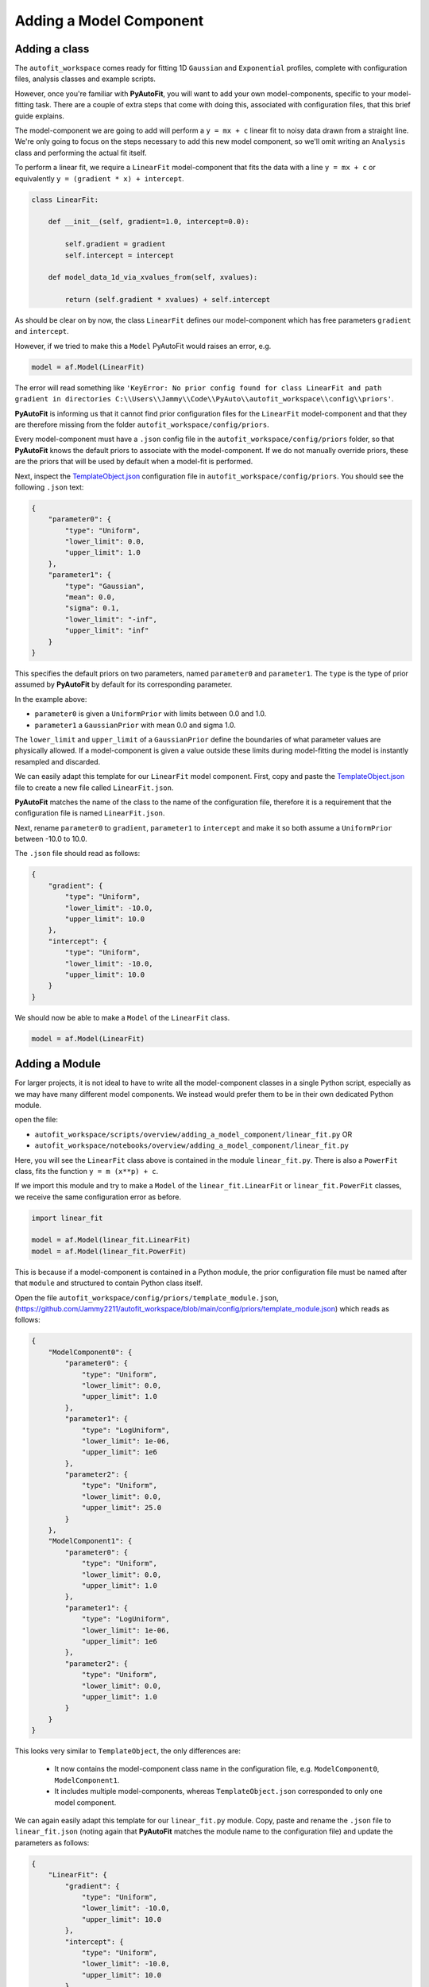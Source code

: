 .. _adding_a_model_component:

Adding a Model Component
========================

Adding a class
--------------

The ``autofit_workspace`` comes ready for fitting 1D ``Gaussian`` and ``Exponential`` profiles, complete with configuration
files, analysis classes and example scripts.

However, once you're familiar with **PyAutoFit**, you will want to add your own model-components, specific to your
model-fitting task. There are a couple of extra steps that come with doing this, associated with configuration files,
that this brief guide explains.

The model-component we are going to add will perform a ``y = mx + c`` linear fit to noisy data drawn from a straight
line. We're only going to focus on the steps necessary to add this new model component, so we'll omit writing an
``Analysis`` class and performing the actual fit itself.

To perform a linear fit, we require a ``LinearFit`` model-component that fits the data with a
line ``y = mx + c`` or equivalently ``y = (gradient * x) + intercept``.

.. code-block:: python

    class LinearFit:

        def __init__(self, gradient=1.0, intercept=0.0):

            self.gradient = gradient
            self.intercept = intercept

        def model_data_1d_via_xvalues_from(self, xvalues):

            return (self.gradient * xvalues) + self.intercept

As should be clear on by now, the class ``LinearFit`` defines our model-component which has free parameters  ``gradient``
and ``intercept``.

However, if we tried to make this a ``Model`` PyAutoFit would raises an error, e.g.

.. code-block:: python

    model = af.Model(LinearFit)

The error will read something like ``'KeyError: No prior config found for class LinearFit and path gradient in directories C:\\Users\\Jammy\\Code\\PyAuto\\autofit_workspace\\config\\priors'``.

**PyAutoFit** is informing us that it cannot find prior configuration files for the ``LinearFit`` model-component and that 
they are therefore missing from the folder ``autofit_workspace/config/priors``.


Every model-component must have a ``.json`` config file in the ``autofit_workspace/config/priors`` folder, so 
that **PyAutoFit** knows the default priors to associate with the model-component. If we do not manually override 
priors, these are the priors that will be used by default when a model-fit is performed.

Next, inspect the `TemplateObject.json  <https://github.com/Jammy2211/autofit_workspace/blob/main/config/priors/TemplateObject.json>`_ configuration file in ``autofit_workspace/config/priors``. You should see
the following ``.json`` text:

.. code-block:: python

    {
        "parameter0": {
            "type": "Uniform",
            "lower_limit": 0.0,
            "upper_limit": 1.0
        },
        "parameter1": {
            "type": "Gaussian",
            "mean": 0.0,
            "sigma": 0.1,
            "lower_limit": "-inf",
            "upper_limit": "inf"
        }
    }

This specifies the default priors on two parameters, named ``parameter0`` and ``parameter1``. The ``type`` is the type of 
prior assumed by **PyAutoFit** by default for its corresponding parameter. 

In the example above: 

- ``parameter0`` is given a ``UniformPrior`` with limits between 0.0 and 1.0. 
- ``parameter1`` a ``GaussianPrior`` with mean 0.0 and sigma 1.0.

The ``lower_limit`` and ``upper_limit`` of a ``GaussianPrior`` define the boundaries of what parameter values are 
physically allowed. If a model-component is given a value outside these limits during model-fitting the model is
instantly resampled and discarded.
 
We can easily adapt this template for our ``LinearFit`` model component. First, copy and paste the `TemplateObject.json  <https://github.com/Jammy2211/autofit_workspace/blob/main/config/priors/TemplateObject.json>`_
file to create a new file called ``LinearFit.json``. 

**PyAutoFit** matches the name of the class to the name of the configuration file, therefore it is a requirement that 
the configuration file is named ``LinearFit.json``.

Next, rename ``parameter0`` to ``gradient``, ``parameter1`` to ``intercept`` and make it so both assume a ``UniformPrior`` 
between -10.0 to 10.0.

The ``.json`` file should read as follows:

.. code-block:: python

    {
        "gradient": {
            "type": "Uniform",
            "lower_limit": -10.0,
            "upper_limit": 10.0
        },
        "intercept": {
            "type": "Uniform",
            "lower_limit": -10.0,
            "upper_limit": 10.0
        }
    }

We should now be able to make a ``Model`` of the ``LinearFit`` class.

.. code-block:: python

    model = af.Model(LinearFit)

Adding a Module
---------------

For larger projects, it is not ideal to have to write all the model-component classes in a single Python script, 
especially as we may have many different model components. We instead would prefer them to be in their own dedicated 
Python module.

open the file:

- ``autofit_workspace/scripts/overview/adding_a_model_component/linear_fit.py``  OR
- ``autofit_workspace/notebooks/overview/adding_a_model_component/linear_fit.py``

Here, you will see the ``LinearFit`` class above is contained in the module ``linear_fit.py``. There is also a ``PowerFit`` 
class, fits the function ``y = m (x**p) + c``.

If we import this module and try to make a  ``Model`` of the ``linear_fit.LinearFit`` or ``linear_fit.PowerFit``
classes, we receive the same configuration error as before.

.. code-block:: python

    import linear_fit
    
    model = af.Model(linear_fit.LinearFit)
    model = af.Model(linear_fit.PowerFit)

This is because if a model-component is contained in a Python module, the prior configuration file must be named after
that ``module`` and structured to contain Python class itself.

Open the file ``autofit_workspace/config/priors/template_module.json``, (https://github.com/Jammy2211/autofit_workspace/blob/main/config/priors/template_module.json) which reads as follows:

.. code-block:: python
    
    {
        "ModelComponent0": {
            "parameter0": {
                "type": "Uniform",
                "lower_limit": 0.0,
                "upper_limit": 1.0
            },
            "parameter1": {
                "type": "LogUniform",
                "lower_limit": 1e-06,
                "upper_limit": 1e6
            },
            "parameter2": {
                "type": "Uniform",
                "lower_limit": 0.0,
                "upper_limit": 25.0
            }
        },
        "ModelComponent1": {
            "parameter0": {
                "type": "Uniform",
                "lower_limit": 0.0,
                "upper_limit": 1.0
            },
            "parameter1": {
                "type": "LogUniform",
                "lower_limit": 1e-06,
                "upper_limit": 1e6
            },
            "parameter2": {
                "type": "Uniform",
                "lower_limit": 0.0,
                "upper_limit": 1.0
            }
        }
    }

This looks very similar to ``TemplateObject``, the only differences are:

 - It now contains the model-component class name in the configuration file, e.g. ``ModelComponent0``, ``ModelComponent1``.
 - It includes multiple model-components, whereas ``TemplateObject.json`` corresponded to only one model component.
 
We can again easily adapt this template for our ``linear_fit.py`` module. Copy, paste and rename the ``.json`` file to
``linear_fit.json`` (noting again that **PyAutoFit** matches the module name to the configuration file) and update the
parameters as follows:

.. code-block:: python
    
    {
        "LinearFit": {
            "gradient": {
                "type": "Uniform",
                "lower_limit": -10.0,
                "upper_limit": 10.0
            },
            "intercept": {
                "type": "Uniform",
                "lower_limit": -10.0,
                "upper_limit": 10.0
            }
        },
        "PowerFit": {
            "gradient": {
                "type": "Uniform",
                "lower_limit": -10.0,
                "upper_limit": 10.0
            },
            "intercept": {
                "type": "Uniform",
                "lower_limit": -10.0,
                "upper_limit": 10.0
            },
            "power": {
                "type": "Uniform",
                "lower_limit": 0.0,
                "upper_limit": 10.0
            }
        }
    }

We are now able to create both the ``linear_fit.LinearFit`` and ``linear_fit.PowerFit`` objects as ``Model``'s.

.. code-block:: python

    model = af.Model(linear_fit.LinearFit)
    model = af.Model(linear_fit.PowerFit)

Optional Configs
----------------

There are a couple more configuration files you can optionally update, which change how results are output. Open the 
following configuration files:

``autofit_workspace/config/notation/label.ini``
``autofit_workspace/config/notation/label_format.ini``

These configuration files include the following additional settings for our model components:

``label_ini`` -> [label]: 
   This is a short-hand label for each parameter of each model-component used by certain **PyAutoFit** output files.

``label_ini`` -> [superscript]:
   A subscript for the model-component used by certain **PyAutoFit** output files.

``label_format.ini`` -> [format]
   The format that the values of a parameter appear in the ``model.results`` file.

For our ``LinearFit`` update the ``label.ini`` config as follows:

.. code-block:: python

    [label]
    centre=x
    normalization=I
    sigma=sigma
    rate=\lambda
    gradient=m
    intercept=c
    power=p

.. code-block:: python

    [superscript]
    Gaussian=g
    Exponential=e
    LinearFit=lin
    PowerFit=pow

and ``label_format.ini`` as:

.. code-block:: python

    [format]
    centre={:.2f}
    normalization={:.2f}
    sigma={:.2f}
    rate={:.2f}
    gradient={:.2f}
    intercept={:.2f}
    power={:.2f}

You should now be able to add your own model-components to your **PyAutoFit** project!